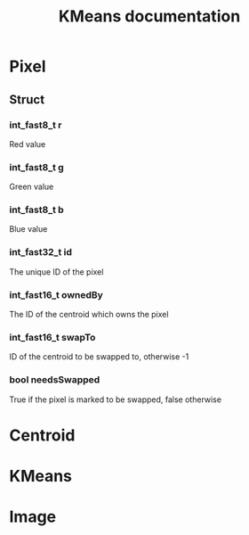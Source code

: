 #+TITLE: KMeans documentation
#+OPTIONS: ^:nil

* Pixel
** Struct
*** int_fast8_t r
Red value
*** int_fast8_t g
Green value
*** int_fast8_t b
Blue value
*** int_fast32_t id
The unique ID of the pixel
*** int_fast16_t ownedBy
The ID of the centroid which owns the pixel
*** int_fast16_t swapTo
ID of the centroid to be swapped to, otherwise -1
*** bool needsSwapped
True if the pixel is marked to be swapped, false otherwise

* Centroid

* KMeans

* Image
